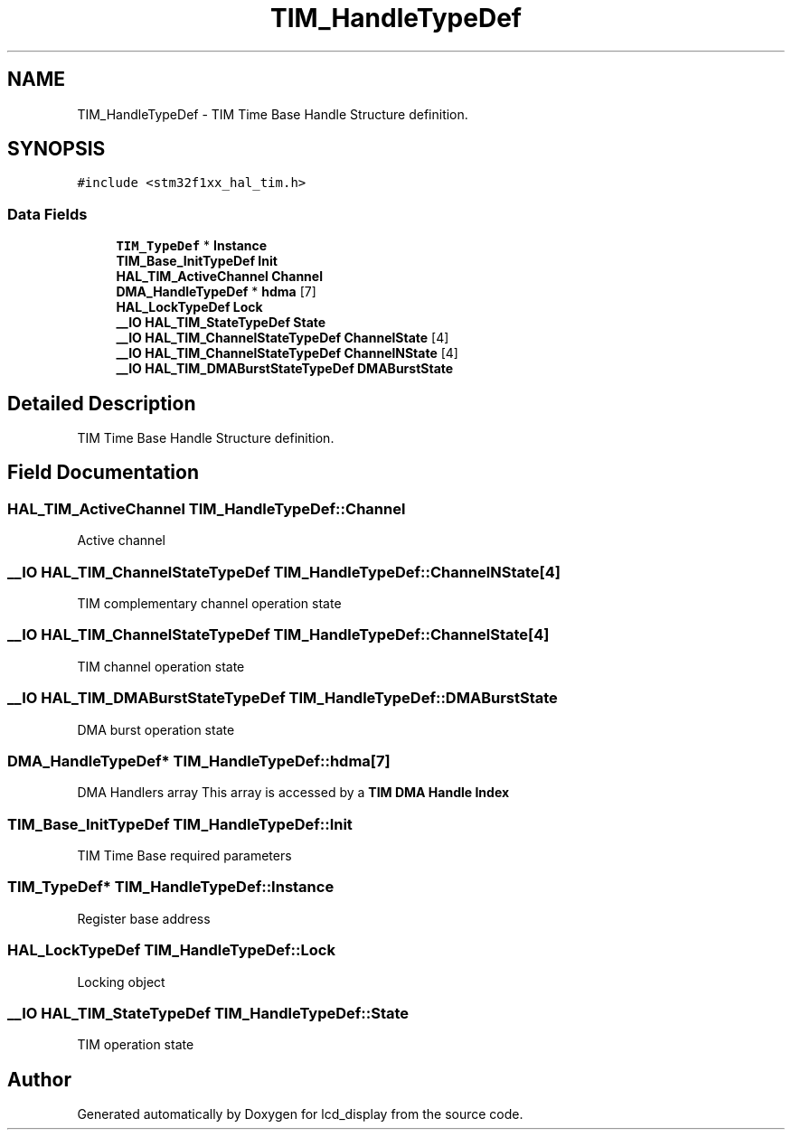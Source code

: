 .TH "TIM_HandleTypeDef" 3 "Thu Oct 29 2020" "lcd_display" \" -*- nroff -*-
.ad l
.nh
.SH NAME
TIM_HandleTypeDef \- TIM Time Base Handle Structure definition\&.  

.SH SYNOPSIS
.br
.PP
.PP
\fC#include <stm32f1xx_hal_tim\&.h>\fP
.SS "Data Fields"

.in +1c
.ti -1c
.RI "\fBTIM_TypeDef\fP * \fBInstance\fP"
.br
.ti -1c
.RI "\fBTIM_Base_InitTypeDef\fP \fBInit\fP"
.br
.ti -1c
.RI "\fBHAL_TIM_ActiveChannel\fP \fBChannel\fP"
.br
.ti -1c
.RI "\fBDMA_HandleTypeDef\fP * \fBhdma\fP [7]"
.br
.ti -1c
.RI "\fBHAL_LockTypeDef\fP \fBLock\fP"
.br
.ti -1c
.RI "\fB__IO\fP \fBHAL_TIM_StateTypeDef\fP \fBState\fP"
.br
.ti -1c
.RI "\fB__IO\fP \fBHAL_TIM_ChannelStateTypeDef\fP \fBChannelState\fP [4]"
.br
.ti -1c
.RI "\fB__IO\fP \fBHAL_TIM_ChannelStateTypeDef\fP \fBChannelNState\fP [4]"
.br
.ti -1c
.RI "\fB__IO\fP \fBHAL_TIM_DMABurstStateTypeDef\fP \fBDMABurstState\fP"
.br
.in -1c
.SH "Detailed Description"
.PP 
TIM Time Base Handle Structure definition\&. 
.SH "Field Documentation"
.PP 
.SS "\fBHAL_TIM_ActiveChannel\fP TIM_HandleTypeDef::Channel"
Active channel 
.br
 
.SS "\fB__IO\fP \fBHAL_TIM_ChannelStateTypeDef\fP TIM_HandleTypeDef::ChannelNState[4]"
TIM complementary channel operation state 
.br
 
.SS "\fB__IO\fP \fBHAL_TIM_ChannelStateTypeDef\fP TIM_HandleTypeDef::ChannelState[4]"
TIM channel operation state 
.br
 
.SS "\fB__IO\fP \fBHAL_TIM_DMABurstStateTypeDef\fP TIM_HandleTypeDef::DMABurstState"
DMA burst operation state 
.br
 
.SS "\fBDMA_HandleTypeDef\fP* TIM_HandleTypeDef::hdma[7]"
DMA Handlers array This array is accessed by a \fBTIM DMA Handle Index\fP 
.SS "\fBTIM_Base_InitTypeDef\fP TIM_HandleTypeDef::Init"
TIM Time Base required parameters 
.br
 
.SS "\fBTIM_TypeDef\fP* TIM_HandleTypeDef::Instance"
Register base address 
.br
 
.SS "\fBHAL_LockTypeDef\fP TIM_HandleTypeDef::Lock"
Locking object 
.br
 
.SS "\fB__IO\fP \fBHAL_TIM_StateTypeDef\fP TIM_HandleTypeDef::State"
TIM operation state 
.br
 

.SH "Author"
.PP 
Generated automatically by Doxygen for lcd_display from the source code\&.
